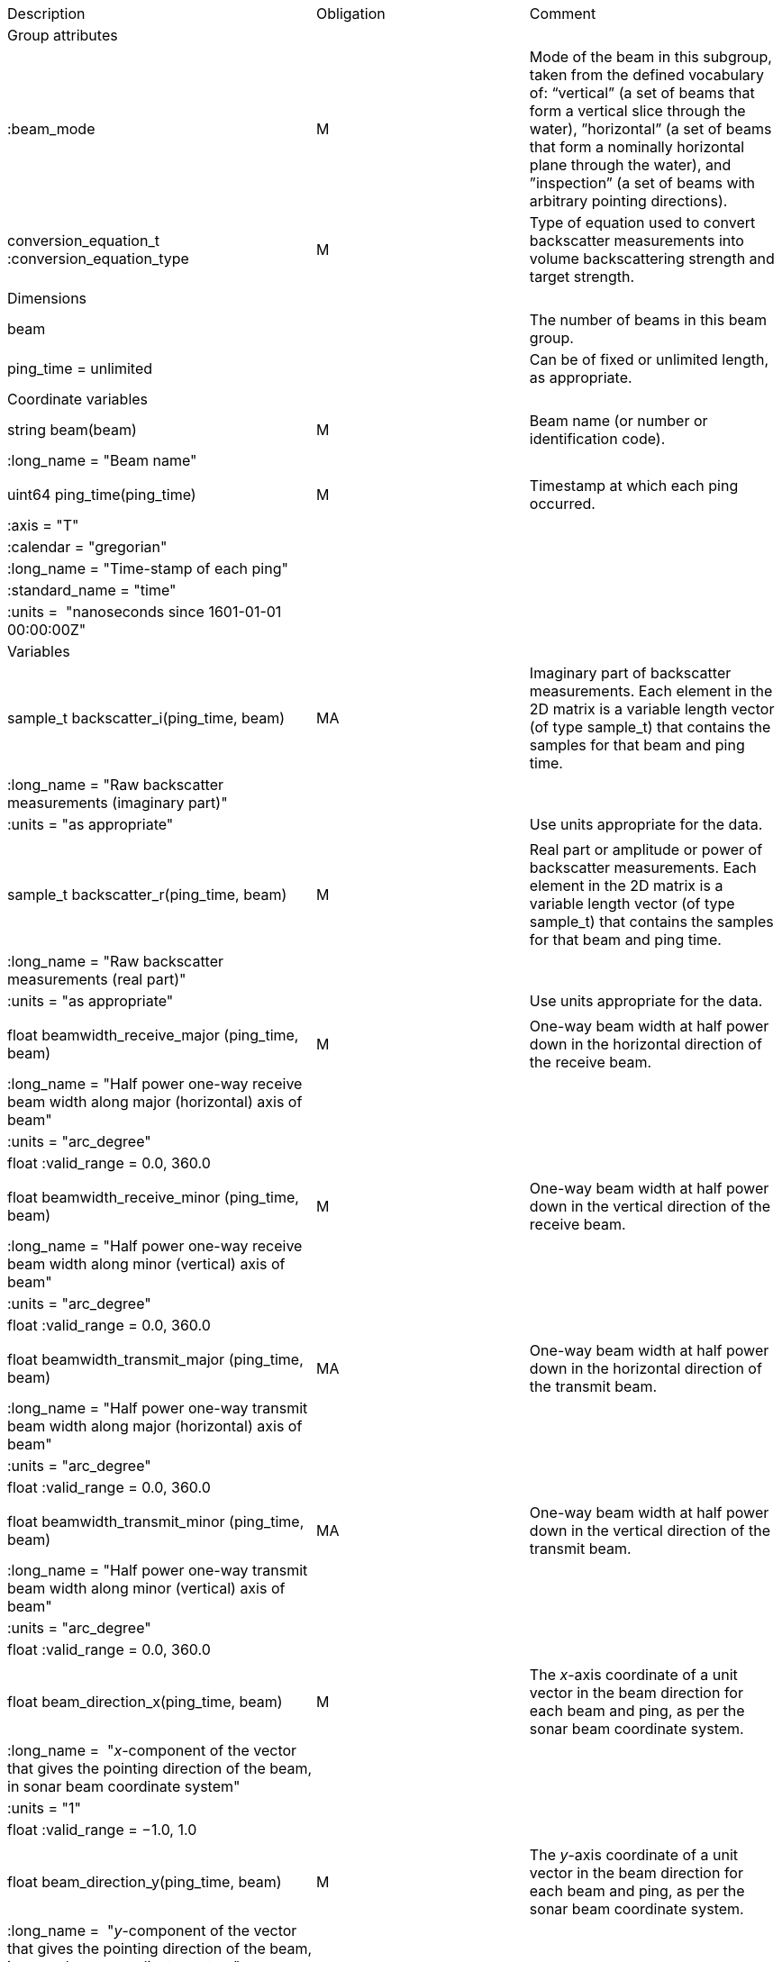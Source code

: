 |=========================================================================================================================================================================================================================================================================================================================================================
|Description |Obligation |Comment
|Group attributes | |
|:beam_mode |M |Mode of the beam in this subgroup, taken from the defined vocabulary of: “vertical” (a set of beams that form a vertical slice through the water), ”horizontal” (a set of beams that form a nominally horizontal plane through the water), and ”inspection” (a set of beams with arbitrary pointing directions).
|conversion_equation_t :conversion_equation_type |M |Type of equation used to convert backscatter measurements into volume backscattering strength and target strength.
|Dimensions | |
|beam | |The number of beams in this beam group.
|ping_time = unlimited | |Can be of fixed or unlimited length, as appropriate.
|Coordinate variables | |
|string beam(beam) |M |Beam name (or number or identification code).
|:long_name = "Beam name" | |
| | |
|uint64 ping_time(ping_time) |M |Timestamp at which each ping occurred.
|:axis = "T" | |
|:calendar = "gregorian" | |
|:long_name = "Time-stamp of each ping" | |
|:standard_name = "time" | |
|:units =  "nanoseconds since 1601-01-01 00:00:00Z" | |
|Variables | |
|sample_t backscatter_i(ping_time, beam) |MA |Imaginary part of backscatter measurements. Each element in the 2D matrix is a variable length vector (of type sample_t) that contains the samples for that beam and ping time.
|:long_name = "Raw backscatter measurements (imaginary part)" | |
|:units = "as appropriate" | |Use units appropriate for the data.
| | |
|sample_t backscatter_r(ping_time, beam) |M |Real part or amplitude or power of backscatter measurements. Each element in the 2D matrix is a variable length vector (of type sample_t) that contains the samples for that beam and ping time.
|:long_name = "Raw backscatter measurements (real part)" | |
|:units = "as appropriate" | |Use units appropriate for the data.
| | |
|float beamwidth_receive_major (ping_time, beam) |M |One-way beam width at half power down in the horizontal direction of the receive beam.
|:long_name = "Half power one-way receive beam width along major (horizontal) axis of beam" | |
|:units = "arc_degree" | |
|float :valid_range = 0.0, 360.0 | |
| | |
|float beamwidth_receive_minor (ping_time, beam) |M |One-way beam width at half power down in the vertical direction of the receive beam.
|:long_name = "Half power one-way receive beam width along minor (vertical) axis of beam" | |
|:units = "arc_degree" | |
|float :valid_range = 0.0, 360.0 | |
| | |
|float beamwidth_transmit_major (ping_time, beam) |MA |One-way beam width at half power down in the horizontal direction of the transmit beam.
|:long_name = "Half power one-way transmit beam width along major (horizontal) axis of beam" | |
|:units = "arc_degree" | |
|float :valid_range = 0.0, 360.0 | |
| | |
|float beamwidth_transmit_minor (ping_time, beam) |MA |One-way beam width at half power down in the vertical direction of the transmit beam.
|:long_name = "Half power one-way transmit beam width along minor (vertical) axis of beam" | |
|:units = "arc_degree" | |
|float :valid_range = 0.0, 360.0 | |
| | |
|float beam_direction_x(ping_time, beam) |M |The _x_-axis coordinate of a unit vector in the beam direction for each beam and ping, as per the sonar beam coordinate system.
|:long_name =  "_x_-component of the vector that gives the pointing direction of the beam, in sonar beam coordinate system" | |
|:units = "1" | |
|float :valid_range = −1.0, 1.0 | |
| | |
|float beam_direction_y(ping_time, beam) |M |The _y_-axis coordinate of a unit vector in the beam direction for each beam and ping, as per the sonar beam coordinate system.
|:long_name =  "_y_-component of the vector that gives the pointing direction of the beam, in sonar beam coordinate system" | |
|:units = "1" | |
|float :valid_range = −1.0, 1.0 | |
| | |
|float beam_direction_z(ping_time, beam) |M |The _z_-axis coordinate of a unit vector in the beam direction for each beam and ping, as per the sonar beam coordinate system.
|:long_name =  "_z_-component of the vector that gives the pointing direction of the beam, in sonar beam coordinate system" | |
|:units = "1" | |
|float :valid_range = −1.0, 1.0 | |
| | |
|beam_stabilisation_t beam_stabilisation(ping_time) |M |Indicates whether or not sonar beams have been compensated for platform motion.
|:long_name =  "Beam stabilisation applied (or not)" | |
| | |
|beam_t beam_type(ping_time) |M |Type of beam.
|:long_name = "Type of beam" | |
| | |
|float equivalent_beam_angle(ping_time, beam) |M |Equivalent beam angle.
|:long_name = "Equivalent beam angle" | |
|:units = "sr" | |
|float :valid_range = 0.0, 12.56637061435917295385 | |Maximum value is equivalent to 4π.
| | |
|float gain_correction(ping_time, beam) |MA |Gain correction. This parameter is set from a calibration exercise. Necessary for type 2 conversion equation.
|:long_name = "Gain correction" | |
|:units = "dB" | |
| | |
|short non_quantitative_processing(ping_time) |M |Settings of any processing that is applied prior to recording backscatter data that may prevent the calculation of calibrated backscatter. A value of 0 always indicates no such processing.
|:flag_meanings | |Space-separated list of non-quantitative processing setting words or phrases. The first item must always be the no non-quantitative processing setting and subsequent items as appropriate to the sonar and data(e.g. ”no_non_quantitative_processing simrad_noise_filter_weak simrad_noise_filter_medium simrad_noise_filter_strong”).
|short :flag_values | |List of unique values (e.g. 0, 1, 3, 4) that indicate different non-quantitative processing settings that could be present in the sonar data. Must have the same number of values as settings given in the flag_meanings attribute.
|:long_name = "Presence or not of non-quantitative processing applied to the backscattering data (sonar specific)" | |
| | |
|float receiver_sensitivity(ping_time, beam) |MA |Sensitivity of the sonar receiver for the current ping. Necessary for type 2 conversion equation.
|:long_name = "Receiver sensitivity" | |
|:units = "dB re 1/μ" | |
| | |
|float sample_interval(ping_time) |M |Time between individual samples along a beam. Common for all beams in a ping.
|:long_name = "Interval between recorded raw data samples" | |
|:units = "s" | |
|float :valid_min = 0.0 | |
| | |
|float sample_time_offset(ping_time) |M |Time offset applied to sample time-stamps and intended for applying a range correction (e.g. as caused by signal processing delays). Positive values reduce the calculated range to a sample.
|:long_name = "Time offset that is subtracted from the timestamp of each sample" | |
|:units = "s" | |
| | |
|sample_t time_varied_gain(ping_time) |MA |Time-varied gain (TVG) used for each ping. Should contain TVG coefficient vectors. Necessary for type 2 conversion equations.
|:long_name = "Time-varied-gain coefficients" | |
|:units = "dB" | |
| | |
|float transducer_gain(ping_time, beam) |MA |Gain of the transducer beam. This is the parameter that is set from a calibration exercise. Necessary for conversion equation type 1.
|:long_name = "Gain of transducer" | |
|:units = "dB" | |
| | |
|float transmit_bandwidth(ping_time) |O |Estimated bandwidth of the transmitted pulse. For CW pulses, this is a function of the pulse duration and frequency. For FM pulses, this will be close to the difference between transmit_frequency_start and transmit_frequency_stop.
|:long_name = "Nominal bandwidth of transmitted pulse" | |
|:units = "Hz" | |
|float :valid_min = 0.0 | |
| | |
|float transmit_duration_equivalent(ping_time) |MA |Equivalent duration of the transmit pulse. This is the square pulse containing the same energy as the actual transmitted pulse. Necessary for both type 1 and 2 conversion equations.
|:long_name = "Equivalent duration of transmitted pulse" | |
|:units = "s" | |
|float :valid_min = 0.0 | |
| | |
|float transmit_duration_nominal(ping_time) |M |Nominal duration of the transmit pulse. This is not the equivalent pulse duration.
|:long_name = "Nominal duration of transmitted pulse" | |
|:units = "s" | |
|float :valid_min = 0.0 | |
| | |
|float transmit_frequency_start(ping_time, beam) |M |Frequency at the start of the transmit pulse. The beam dimension can be omitted, in which case the value apples to all beams in the ping.
|:long_name = "Start frequency in transmitted pulse" | |
|:standard_name = "sound_frequency" | |
|:units = "Hz" | |
|float :valid_min = 0.0 | |
| | |
|float transmit_frequency_stop(ping_time, beam) |M |Frequency at the end of the transmit pulse. The beam dimension can be omitted, in which case the value apples to all beams in the ping.
|:long_name = "Stop frequency in transmitted pulse" | |
|:standard_name = "sound_frequency" | |
|:units = "Hz" | |
|float :valid_min = 0.0 | |
| | |
|float transmit_power(ping_time) |MA |Electrical transmit power used for the ping. Necessary for type 1 conversion equations
|:long_name = "Nominal transmit power" | |
|:units = "W" | |
|float :valid_min = 0.0 | |
| | |
|float transmit_source_level(ping_time) |MA |Source level generated by the transmit ping. Necessary for type 2 conversion equations.
|:long_name = "Transmit source level" | |
|:units = "dB re 1 μPa at 1m" | |
| | |
|transmit_t transmit_type(ping_time) |M |Type of transmit pulse.
|:long_name = "Type of transmitted pulse" | |
|=========================================================================================================================================================================================================================================================================================================================================================
